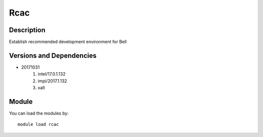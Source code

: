 .. _backbone-label:

Rcac
==============================

Description
~~~~~~~~
Establish recommended development environment for Bell

Versions and Dependencies
~~~~~~~~
- 20171031
   #. intel/17.0.1.132
   #. impi/2017.1.132
   #. xalt

Module
~~~~~~~~
You can load the modules by::

    module load rcac
